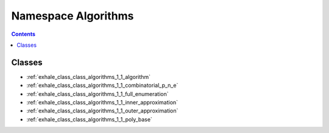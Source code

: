 
.. _namespace_Algorithms:

Namespace Algorithms
====================


.. contents:: Contents
   :local:
   :backlinks: none





Classes
-------


- :ref:`exhale_class_class_algorithms_1_1_algorithm`

- :ref:`exhale_class_class_algorithms_1_1_combinatorial_p_n_e`

- :ref:`exhale_class_class_algorithms_1_1_full_enumeration`

- :ref:`exhale_class_class_algorithms_1_1_inner_approximation`

- :ref:`exhale_class_class_algorithms_1_1_outer_approximation`

- :ref:`exhale_class_class_algorithms_1_1_poly_base`
